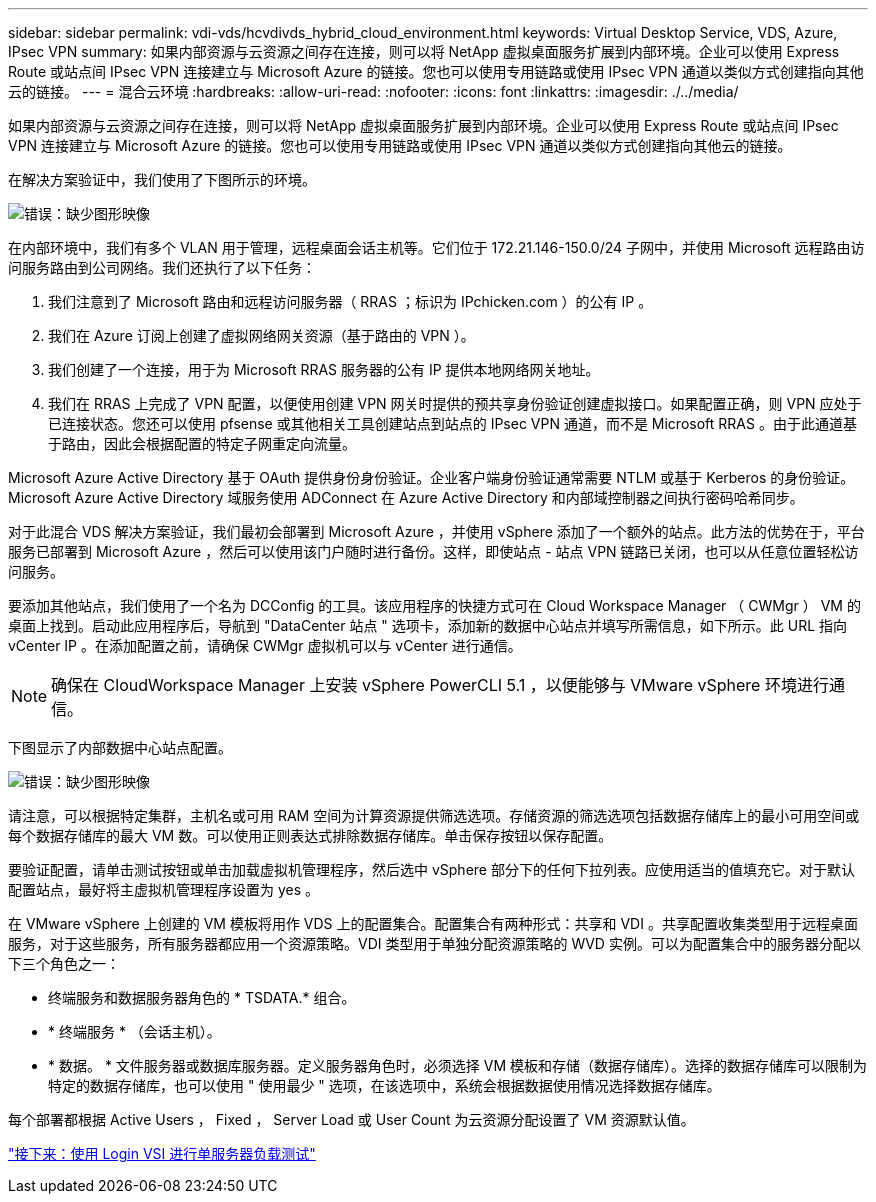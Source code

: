 ---
sidebar: sidebar 
permalink: vdi-vds/hcvdivds_hybrid_cloud_environment.html 
keywords: Virtual Desktop Service, VDS, Azure, IPsec VPN 
summary: 如果内部资源与云资源之间存在连接，则可以将 NetApp 虚拟桌面服务扩展到内部环境。企业可以使用 Express Route 或站点间 IPsec VPN 连接建立与 Microsoft Azure 的链接。您也可以使用专用链路或使用 IPsec VPN 通道以类似方式创建指向其他云的链接。 
---
= 混合云环境
:hardbreaks:
:allow-uri-read: 
:nofooter: 
:icons: font
:linkattrs: 
:imagesdir: ./../media/


如果内部资源与云资源之间存在连接，则可以将 NetApp 虚拟桌面服务扩展到内部环境。企业可以使用 Express Route 或站点间 IPsec VPN 连接建立与 Microsoft Azure 的链接。您也可以使用专用链路或使用 IPsec VPN 通道以类似方式创建指向其他云的链接。

在解决方案验证中，我们使用了下图所示的环境。

image:hcvdivds_image8.png["错误：缺少图形映像"]

在内部环境中，我们有多个 VLAN 用于管理，远程桌面会话主机等。它们位于 172.21.146-150.0/24 子网中，并使用 Microsoft 远程路由访问服务路由到公司网络。我们还执行了以下任务：

. 我们注意到了 Microsoft 路由和远程访问服务器（ RRAS ；标识为 IPchicken.com ）的公有 IP 。
. 我们在 Azure 订阅上创建了虚拟网络网关资源（基于路由的 VPN ）。
. 我们创建了一个连接，用于为 Microsoft RRAS 服务器的公有 IP 提供本地网络网关地址。
. 我们在 RRAS 上完成了 VPN 配置，以便使用创建 VPN 网关时提供的预共享身份验证创建虚拟接口。如果配置正确，则 VPN 应处于已连接状态。您还可以使用 pfsense 或其他相关工具创建站点到站点的 IPsec VPN 通道，而不是 Microsoft RRAS 。由于此通道基于路由，因此会根据配置的特定子网重定向流量。


Microsoft Azure Active Directory 基于 OAuth 提供身份身份验证。企业客户端身份验证通常需要 NTLM 或基于 Kerberos 的身份验证。Microsoft Azure Active Directory 域服务使用 ADConnect 在 Azure Active Directory 和内部域控制器之间执行密码哈希同步。

对于此混合 VDS 解决方案验证，我们最初会部署到 Microsoft Azure ，并使用 vSphere 添加了一个额外的站点。此方法的优势在于，平台服务已部署到 Microsoft Azure ，然后可以使用该门户随时进行备份。这样，即使站点 - 站点 VPN 链路已关闭，也可以从任意位置轻松访问服务。

要添加其他站点，我们使用了一个名为 DCConfig 的工具。该应用程序的快捷方式可在 Cloud Workspace Manager （ CWMgr ） VM 的桌面上找到。启动此应用程序后，导航到 "DataCenter 站点 " 选项卡，添加新的数据中心站点并填写所需信息，如下所示。此 URL 指向 vCenter IP 。在添加配置之前，请确保 CWMgr 虚拟机可以与 vCenter 进行通信。


NOTE: 确保在 CloudWorkspace Manager 上安装 vSphere PowerCLI 5.1 ，以便能够与 VMware vSphere 环境进行通信。

下图显示了内部数据中心站点配置。

image:hcvdivds_image9.png["错误：缺少图形映像"]

请注意，可以根据特定集群，主机名或可用 RAM 空间为计算资源提供筛选选项。存储资源的筛选选项包括数据存储库上的最小可用空间或每个数据存储库的最大 VM 数。可以使用正则表达式排除数据存储库。单击保存按钮以保存配置。

要验证配置，请单击测试按钮或单击加载虚拟机管理程序，然后选中 vSphere 部分下的任何下拉列表。应使用适当的值填充它。对于默认配置站点，最好将主虚拟机管理程序设置为 yes 。

在 VMware vSphere 上创建的 VM 模板将用作 VDS 上的配置集合。配置集合有两种形式：共享和 VDI 。共享配置收集类型用于远程桌面服务，对于这些服务，所有服务器都应用一个资源策略。VDI 类型用于单独分配资源策略的 WVD 实例。可以为配置集合中的服务器分配以下三个角色之一：

* 终端服务和数据服务器角色的 * TSDATA.* 组合。
* * 终端服务 * （会话主机）。
* * 数据。 * 文件服务器或数据库服务器。定义服务器角色时，必须选择 VM 模板和存储（数据存储库）。选择的数据存储库可以限制为特定的数据存储库，也可以使用 " 使用最少 " 选项，在该选项中，系统会根据数据使用情况选择数据存储库。


每个部署都根据 Active Users ， Fixed ， Server Load 或 User Count 为云资源分配设置了 VM 资源默认值。

link:hcvdivds_single_server_load_test_with_login_vsi.html["接下来：使用 Login VSI 进行单服务器负载测试"]

